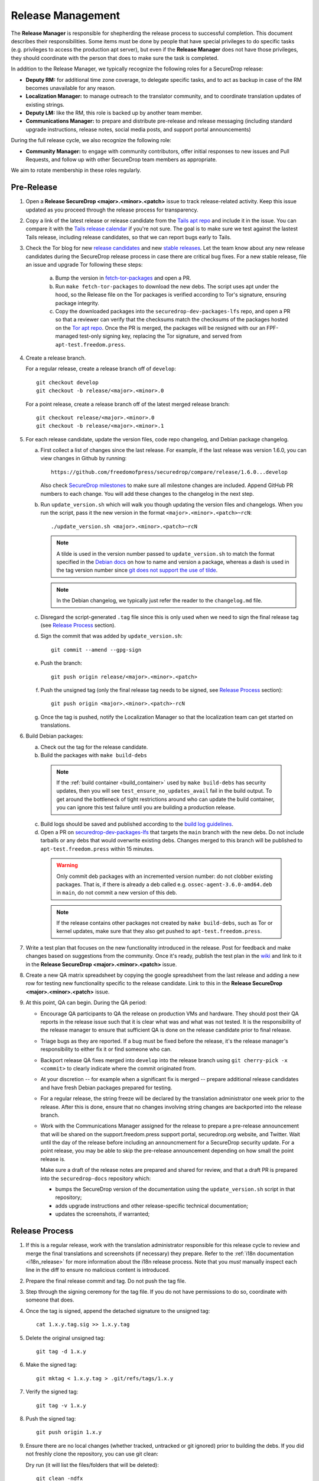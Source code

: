 Release Management
==================

The **Release Manager** is responsible for shepherding the release process to
successful completion. This document describes their responsibilities. Some items
must be done by people that have special privileges to do specific tasks
(e.g. privileges to access the production apt server),
but even if the **Release Manager** does not have those privileges, they should
coordinate with the person that does to make sure the task is completed.

In addition to the Release Manager, we typically recognize the following
roles for a SecureDrop release:

- **Deputy RM:** for additional time zone coverage, to delegate specific tasks,
  and to act as backup in case of the RM becomes unavailable for any reason.

- **Localization Manager:** to manage outreach to the translator community, and
  to coordinate translation updates of existing strings.

- **Deputy LM:** like the RM, this role is backed up by another team member.

- **Communications Manager:** to prepare and distribute pre-release and
  release messaging (including standard upgrade instructions, release notes,
  social media posts, and support portal announcements)

During the full release cycle, we also recognize the following role:

- **Community Manager:** to engage with community contributors, offer initial
  responses to new issues and Pull Requests, and follow up with other SecureDrop
  team members as appropriate.

We aim to rotate membership in these roles regularly.

Pre-Release
-----------

1. Open a **Release SecureDrop <major>.<minor>.<patch>** issue to track release-related activity.
   Keep this issue updated as you proceed through the release process for transparency.

#. Copy a link of the latest release or release candidate from the `Tails apt repo
   <https://deb.tails.boum.org/dists/>`_ and include it in the issue. You can compare it with the
   `Tails release calendar <https://tails.boum.org/contribute/calendar/>`_ if you're not sure. The
   goal is to make sure we test against the lastest Tails release, including release candidates,
   so that we can report bugs early to Tails.

#. Check the Tor blog for new
   `release candidates <https://blog.torproject.org/category/tags/release-candidate>`_ and new
   `stable releases <https://blog.torproject.org/category/tags/stable-release>`_. Let the team
   know about any new release candidates during the SecureDrop release process in case there are
   critical bug fixes. For a new stable release, file an issue and upgrade Tor following these
   steps:

      a. Bump the version in `fetch-tor-packages
         <https://github.com/freedomofpress/securedrop/blob/develop/molecule/fetch-tor-packages/
         playbook.yml>`_ and open a PR.

      b. Run ``make fetch-tor-packages`` to download the new debs. The script uses
         apt under the hood, so the Release file on the Tor packages is verified according
         to Tor's signature, ensuring package integrity.

      c. Copy the downloaded packages into the ``securedrop-dev-packages-lfs`` repo,
         and open a PR so that a reviewer can verify that the checksums match the checksums
         of the packages hosted on the
         `Tor apt repo <https://deb.torproject.org/torproject.org/pool/main/>`_. Once the PR is
         merged, the packages will be resigned with our an FPF-managed test-only signing key,
         replacing the Tor signature, and served from ``apt-test.freedom.press``.

#. Create a release branch.

   For a regular release, create a release branch off of ``develop``::

     git checkout develop
     git checkout -b release/<major>.<minor>.0


   For a point release, create a release branch off of the latest merged release branch::

     git checkout release/<major>.<minor>.0
     git checkout -b release/<major>.<minor>.1

#. For each release candidate, update the version files, code repo changelog, and Debian package
   changelog.

   a. First collect a list of changes since the last release. For example, if the last release was
      version 1.6.0, you can view changes in Github by running::

         https://github.com/freedomofpress/securedrop/compare/release/1.6.0...develop

      Also check `SecureDrop milestones <https://github.com/freedomofpress/securedrop/milestones>`_
      to make sure all milestone changes are included. Append GitHub PR numbers to each
      change. You will add these changes to the changelog in the next step.

   #. Run ``update_version.sh`` which will walk you though updating the version files and
      changelogs. When you run the script, pass it the new version in the format
      ``<major>.<minor>.<patch>~rcN``::

        ./update_version.sh <major>.<minor>.<patch>~rcN

      .. note:: A tilde is used in the version number passed to ``update_version.sh`` to match
                the format specified in the `Debian docs
                <https://www.debian.org/doc/manuals/maint-guide/first.en.html#namever>`_ on how to
                name and version a package, whereas a dash is used in the tag version number
                since `git does not support the use of tilde
                <https://git-scm.com/docs/git-check-ref-format#_description>`_.

      .. note:: In the Debian changelog, we typically just refer the reader to the ``changelog.md``
                file.

   #. Disregard the script-generated ``.tag`` file since this is only used when we need to sign the
      final release tag (see `Release Process`_ section).

   #. Sign the commit that was added by ``update_version.sh``::

        git commit --amend --gpg-sign

   #. Push the branch::

        git push origin release/<major>.<minor>.<patch>

   #. Push the unsigned tag (only the final release tag needs to be signed, see
      `Release Process`_ section)::

        git push origin <major>.<minor>.<patch>-rcN

   #. Once the tag is pushed, notify the Localization Manager so that the localization team can get
      started on translations.

#. Build Debian packages:

   a. Check out the tag for the release candidate.
   b. Build the packages with ``make build-debs``

     .. note:: If the :ref:`build container <build_container>` used by ``make build-debs`` has
               security updates, then you will see ``test_ensure_no_updates_avail`` fail in the
               build output. To get around the bottleneck of tight restrictions around who can
               update the build container, you can ignore this test failure until you are building a
               production release.

   c. Build logs should be saved and published according to the `build log guidelines
      <https://github.com/freedomofpress/securedrop/wiki/Build-logs>`_.
   d. Open a PR on `securedrop-dev-packages-lfs
      <https://github.com/freedomofpress/securedrop-dev-packages-lfs>`_ that targets the ``main``
      branch with the new debs. Do not include tarballs or any debs that would overwrite
      existing debs. Changes merged to this branch will be published to ``apt-test.freedom.press``
      within 15 minutes.

     .. warning:: Only commit deb packages with an incremented version number: do not clobber
                  existing packages. That is, if there is already a deb called e.g.
                  ``ossec-agent-3.6.0-amd64.deb`` in ``main``, do not commit a new version of this
                  deb.

     .. note:: If the release contains other packages not created by ``make build-debs``, such as
               Tor or kernel updates, make sure that they also get pushed to
               ``apt-test.freedom.press``.

#. Write a test plan that focuses on the new functionality introduced in the release. Post for
   feedback and make changes based on suggestions from the community. Once it's ready, publish the
   test plan in the `wiki <https://github.com/freedomofpress/securedrop/wiki>`_ and link to it in
   the **Release SecureDrop <major>.<minor>.<patch>** issue.

#. Create a new QA matrix spreadsheet by copying the google spreadsheet from the last release and
   adding a new row for testing new functionality specific to the release candidate. Link to this
   in the **Release SecureDrop <major>.<minor>.<patch>** issue.

#. At this point, QA can begin. During the QA period:

   * Encourage QA participants to QA the release on production VMs and
     hardware. They should post their QA reports in the release issue
     such that it is clear what was and what was not tested. It is the
     responsibility of the release manager to ensure that sufficient QA
     is done on the release candidate prior to final release.

   * Triage bugs as they are reported. If a bug must be fixed before the
     release, it's the release manager's responsibility to either fix it
     or find someone who can.

   * Backport release QA fixes merged into ``develop`` into the release
     branch using ``git cherry-pick -x <commit>`` to clearly indicate
     where the commit originated from.

   * At your discretion -- for example when a significant fix is merged
     -- prepare additional release candidates and have fresh Debian
     packages prepared for testing.

   * For a regular release, the string freeze will be declared by the
     translation administrator one week prior to the release. After this
     is done, ensure that no changes involving string changes are
     backported into the release branch.

   * Work with the Communications Manager assigned for the release to prepare a pre-release
     announcement that will be shared on the support.freedom.press support portal, securedrop.org
     website, and Twitter. Wait until the day of the release before including an announcmement for a
     SecureDrop security update. For a point release, you may be able to skip the pre-release
     announcement depending on how small the point release is.

     Make sure a draft of the release notes are prepared and shared for review, and that a draft PR
     is prepared into the ``securedrop-docs`` repository which:

     - bumps the SecureDrop version of the documentation using the ``update_version.sh``
       script in that repository;
     - adds upgrade instructions and other release-specific technical documentation;
     - updates the screenshots, if warranted;

Release Process
---------------

1. If this is a regular release, work with the translation administrator
   responsible for this release cycle to review and merge the final translations
   and screenshots (if necessary) they prepare. Refer to the
   :ref:`i18n documentation <i18n_release>` for more information about the i18n
   release process. Note that you *must* manually inspect each line in the diff
   to ensure no malicious content is introduced.
#. Prepare the final release commit and tag. Do not push the tag file.
#. Step through the signing ceremony for the tag file. If you do not
   have permissions to do so, coordinate with someone that does.
#. Once the tag is signed, append the detached signature to the unsigned tag::

    cat 1.x.y.tag.sig >> 1.x.y.tag

#. Delete the original unsigned tag::

    git tag -d 1.x.y

#. Make the signed tag::

    git mktag < 1.x.y.tag > .git/refs/tags/1.x.y

#. Verify the signed tag::

    git tag -v 1.x.y

#. Push the signed tag::

    git push origin 1.x.y

#. Ensure there are no local changes (whether tracked, untracked or git ignored)
   prior to building the debs. If you did not freshly clone the repository, you
   can use git clean:

   Dry run (it will list the files/folders that will be deleted)::

      git clean -ndfx

   Actually delete the files::

      git clean -dfx

#. Build Debian packages:

   a. Verify and check out the signed tag for the release.
   #. Build the packages with ``make build-debs``.
   #. Build logs should be saved and published according to the `build
      log guidelines
      <https://github.com/freedomofpress/securedrop/wiki/Build-logs>`_.
#. In a clone of the private
   `securedrop-debian-packages-lfs <https://github.com/freedomofpress/securedrop-debian-packages-lfs>`_
   repository, create a branch from ``main`` called ``release``.
#. In your local branch, commit the built packages to the ``core/focal``
   directory.

   * If the release includes a Tor update, make sure to include the
     new Tor Debian packages.
   * If the release includes a kernel update, make sure to add the
     corresponding grsecurity-patched kernel packages, including both
     ``linux-image-*`` and ``linux-firmware-image-*`` packages as
     appropriate.
#. Run the ``tools/publish`` script. This will create the ``Release`` file.
#. Commit the changes made by the ``tools/publish`` script.
#. Push your commits to the remote ``release`` branch. This will trigger an
   automatic upload of the packages to ``apt-qa.freedom.press``, but the
   packages will not yet be installable.
#. Create a `draft PR <https://docs.github.com/en/github/collaborating-with-issues-and-pull-requests/about-pull-requests#draft-pull-requests>`__
   from ``release`` into ``main``. Make sure to include a link to the build
   logs in the PR description.
#. A reviewer must verify the build logs, obtain and sign the generated ``Release``
   file, and append the detached signature to the PR. The PR should remain in
   draft mode. The packages on ``apt-qa.freedom.press`` are now installable.
#. Coordinate with one or more team members to confirm a successful
   clean install in production VMs using the packages on
   ``apt-qa.freedom.press``.
#. If no issues are discovered in final QA, promote the packaging PR out of draft
   mode.
#. A reviewer must merge the packaging PR. This will publish the packages on
   ``apt.freedom.press``.
#. The reviewer must delete the ``release`` branch so that it can be re-created
   during the next release.
#. Update the `public documentation <https://docs.securedrop.org/>`_:

  * Review and merge the ``securedrop-docs`` PR that bumps the version and adds
    the upgrade documentation for this release.

  * Verify that there are no changes on the ``main`` branch of ``securedrop-docs``
    that should not be released into the stable version of the documentation.

    If necessary, you can create a branch from an earlier commit. Follow the
    ``release/<major>.<minor>.<patch>`` convention for the branch name in
    ``securedrop-docs``, and cherry-pick at least the changes from the PR above
    onto it via a backport PR.

  * Create a tag signed with your developer key in the format
    ``<major>.<minor>.<patch>`` on the ``HEAD`` of the ``main`` branch or of the
    docs release branch you created in the previous step. ::

      git tag -as <major>.<minor>.<patch>
      git push origin <major>.<minor>.<patch>

    This will update the stable version of the documentation.

  * Subsequent changes to the stable version should be tagged with PEP-440
    conformant `post-release separators <https://www.python.org/dev/peps/pep-0440/#post-release-separators>`__
    in the format ``<major>.<minor>.<patch>-1``,  ``<major>.<minor>.<patch>-2``,
    and so on.

#. Verify that the public documentation has been updated, by checking the
   `ReadTheDocs build history <https://readthedocs.org/projects/securedrop/builds/>`_.
   If necessary, restart the build.
#. Create a `release
   <https://github.com/freedomofpress/securedrop/releases>`_ on GitHub
   with a brief summary of the changes in this release.
#. Make sure that release notes are written and posted on the SecureDrop blog.
#. Make sure that the release is announced from the SecureDrop Twitter account.
#. Make sure that members of `the support portal
   <https://support.freedom.press>`_ are notified about the release.
#. Make sure that version string monitored by FPF's Icinga monitoring system
   is updated by the infrastructure team.
#. Update the upgrade testing boxes following this process:
   :ref:`updating_upgrade_boxes`.

Post-Release
------------

1. Backport the changelog from the release branch into ``develop``.

   a. Collect the hashes of all the commits that modified ``changelog.md`` during the release::

         git log --pretty=oneline changelog.md

   #. From a new branch based on ``develop``, cherry-pick each commit in the ``git log`` output
      from the previous step. Make sure to use the ``-x`` flag so that the original commit is
      appended to the new commit.

#. Bump the SecureDrop version so that it's ready for the next release.

   a. Create a new minor release candidate. Only add a commit message and accept the default changes
      for everything else (it's fine to leave the changelog entries with empty bullets). For
      example, if the release is 1.3.0, then you'll run::

         ./update_version.sh 1.4.0~rc1

   #. Disregard the script-generated ``.tag`` file since this is only used when we are making an
      actual release.

   #. Sign the commit that was added by ``update_version.sh``::

         git commit --amend --gpg-sign

   #. Make a PR to merge these changes into ``develop``.

#. Monitor the `FPF support portal <https://support.freedom.press>`_ and the
   `SecureDrop community support forum <https://forum.securedrop.org/c/support>`_ for any new user
   issues related to the release.
